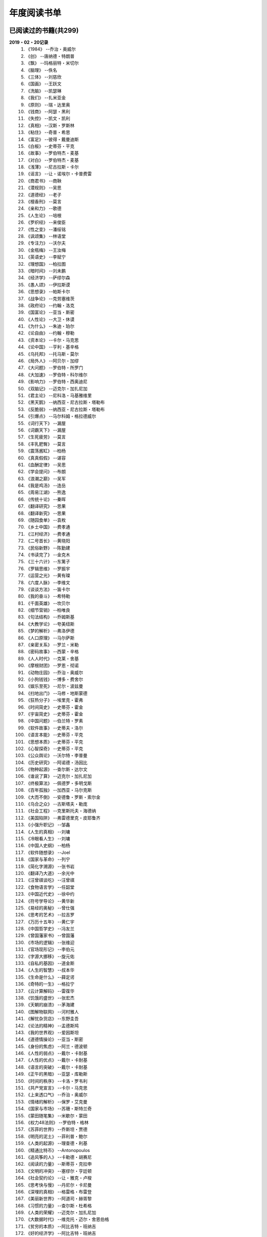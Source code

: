 年度阅读书单 
^^^^^^^^^^^^^^^^^^^^^^^^^^^^^^^^^^

已阅读过的书籍(共299)
-------------------------------------------
**2019・02・20记录**
    (1) 《1984》                         --乔治・奥威尔
    (#) 《创》                           --唐纳德・特朗普
    (#) 《飘》                           --玛格丽特・米切尔
    (#) 《脑理》                         --佚名
    (#) 《三体》                         --刘慈欣
    (#) 《国画》                         --王跃文
    (#) 《洗脑》                         --凯瑟琳
    (#) 《我们》                         --扎米亚金
    (#) 《原则》                         --瑞・达里奥
    (#) 《钱商》                         --阿瑟・黑利
    (#) 《失控》                         --凯文・凯利
    (#) 《真相》                         --汉斯・罗斯林
    (#) 《粘住》                         --奇普・希思
    (#) 《富足》                         --彼得・戴曼迪斯
    (#) 《白板》                         --史蒂芬・平克
    (#) 《故事》                         --罗伯特杰・麦基
    (#) 《对白》                         --罗伯特杰・麦基
    (#) 《浅薄》                         --尼古拉斯・卡尔
    (#) 《谣言》                         --让・诺埃尔・卡普费雷
    (#) 《商君书》                       --商鞅
    (#) 《潜规则》                       --吴思
    (#) 《道德经》                       --老子
    (#) 《檀香刑》                       --莫言
    (#) 《亲和力》                       --歌德
    (#) 《人生论》                       --培根
    (#) 《罗织经》                       --来俊臣
    (#) 《性之变》                       --潘绥铭
    (#) 《讽颂集》                       --林语堂
    (#) 《专注力》                       --沃尔夫
    (#) 《金瓶梅》                       --王汝梅
    (#) 《英语史》                       --李赋宁
    (#) 《理想国》                       --柏拉图
    (#) 《暗时间》                       --刘未鹏
    (#) 《经济学》                       --萨缪尔森
    (#) 《愚人颂》                       --伊拉斯谟
    (#) 《思想录》                       --帕斯卡尔
    (#) 《战争论》                       --克劳塞维茨
    (#) 《政府论》                       --约翰・洛克
    (#) 《国富论》                       --亚当・斯密
    (#) 《人性论》                       --大卫・休谟
    (#) 《为什么》                       --朱迪・珀尔
    (#) 《论自由》                       --约翰・穆勒
    (#) 《资本论》                       --卡尔・马克思
    (#) 《论中国》                       --亨利・基辛格
    (#) 《乌托邦》                       --托马斯・莫尔
    (#) 《局外人》                       --阿贝尔・加缪
    (#) 《大问题》                       --罗伯特・所罗门
    (#) 《大加速》                       --罗伯特・科尔维尔
    (#) 《影响力》                       --罗伯特・西奥迪尼
    (#) 《双脑记》                       --迈克尔・加扎尼加
    (#) 《君主论》                       --尼科洛・马基雅维里
    (#) 《黑天鹅》                       --纳西亚・尼古拉斯・塔勒布
    (#) 《反脆弱》                       --纳西亚・尼古拉斯・塔勒布
    (#) 《引爆点》                       --马尔科姆・格拉德威尔
    (#) 《词行天下》                     --漏屋
    (#) 《词霸天下》                     --漏屋
    (#) 《生死疲劳》                     --莫言
    (#) 《丰乳肥臀》                     --莫言
    (#) 《震荡酱缸》                     --柏杨
    (#) 《真真假假》                     --谌容
    (#) 《血酬定律》                     --吴思
    (#) 《学会提问》                     --布朗
    (#) 《浪潮之巅》                     --吴军
    (#) 《我是鸡汤》                     --连岳
    (#) 《周易江湖》                     --熊逸
    (#) 《传统十论》                     --秦晖
    (#) 《翻译研究》                     --思果
    (#) 《翻译新究》                     --思果
    (#) 《随园食单》                     --袁枚
    (#) 《乡土中国》                     --费孝通
    (#) 《江村经济》                     --费孝通
    (#) 《二号首长》                     --黄晓阳
    (#) 《民俗新野》                     --陈勤建
    (#) 《书读完了》                     --金克木
    (#) 《三十六计》                     --东篱子
    (#) 《罗辑思维》                     --罗振宇
    (#) 《运营之光》                     --黄有璨
    (#) 《六度人脉》                     --李维文
    (#) 《谈谈方法》                     --笛卡尔
    (#) 《我的奋斗》                     --希特勒
    (#) 《千面英雄》                     --坎贝尔
    (#) 《细节营销》                     --柏唯良
    (#) 《句法结构》                     --乔姆斯基
    (#) 《大教学论》                     --夸美纽斯
    (#) 《梦的解析》                     --弗洛伊德
    (#) 《人口原理》                     --马尔萨斯
    (#) 《亲密关系》                     --罗兰・米勒
    (#) 《密码故事》                     --西蒙・辛格
    (#) 《人人时代》                     --克莱・舍基
    (#) 《摩根财团》                     --罗恩・彻诺
    (#) 《动物庄园》                     --乔治・奥威尔
    (#) 《小狗钱钱》                     --博多・费舍尔
    (#) 《娱乐至死》                     --尼尔・波兹曼
    (#) 《扫地出门》                     --马修・地斯蒙德
    (#) 《狂热分子》                     --埃里克・霍弗
    (#) 《时间简史》                     --史蒂芬・霍金
    (#) 《宇宙简史》                     --史蒂芬・霍金
    (#) 《中国问题》                     --伯兰特・罗素
    (#) 《软件故事》                     --史蒂夫・洛尔
    (#) 《语言本能》                     --史蒂芬・平克
    (#) 《思想本质》                     --史蒂芬・平克
    (#) 《心智探奇》                     --史蒂芬・平克
    (#) 《公众舆论》                     --沃尔特・李普曼
    (#) 《历史研究》                     --阿诺德・汤因比
    (#) 《物种起源》                     --查尔斯・达尔文
    (#) 《谁说了算》                     --迈克尔・加扎尼加
    (#) 《终极算法》                     --佩德罗・多明戈斯
    (#) 《百年孤独》                     --加西亚・马尔克斯
    (#) 《大而不倒》                     --安德鲁・罗斯・索尔金
    (#) 《乌合之众》                     --古斯塔夫・勒庞
    (#) 《社会工程》                     --克里斯托夫・海德纳
    (#) 《美国陷阱》                     --弗雷德里克・皮耶鲁齐
    (#) 《小强升职记》                   --邹鑫
    (#) 《人生的真相》                   --刘墉
    (#) 《冷眼看人生》                   --刘墉
    (#) 《中国人史纲》                   --柏杨
    (#) 《软件随想录》                   --Joel
    (#) 《国家与革命》                   --列宁
    (#) 《简化字溯源》                   --张书岩
    (#) 《翻译乃大道》                   --余光中
    (#) 《汪曾祺谈吃》                   --汪曾祺
    (#) 《食物语言学》                   --任韶堂
    (#) 《中国近代史》                   --徐中约
    (#) 《符号学导论》                   --黄华新
    (#) 《易经的奥秘》                   --曾仕强
    (#) 《思考的艺术》                   --拉吉罗
    (#) 《万历十五年》                   --黄仁宇
    (#) 《中国哲学史》                   --冯友兰
    (#) 《曾国藩家书》                   --曾国藩
    (#) 《市场的逻辑》                   --张维迎
    (#) 《官场现形记》                   --李伯元
    (#) 《字源大挪移》                   --旋元佑
    (#) 《自私的基因》                   --道金斯
    (#) 《人生的智慧》                   --叔本华
    (#) 《生命是什么》                   --薛定谔
    (#) 《奇特的一生》                   --格拉宁
    (#) 《云计算解码》                   --雷葆华
    (#) 《饥饿的盛世》                   --张宏杰
    (#) 《天朝的崩溃》                   --茅海建
    (#) 《图解物联网》                   --河村雅人
    (#) 《解忧杂货店》                   --东野圭吾
    (#) 《论法的精神》                   --孟德斯鸠
    (#) 《我的世界观》                   --爱因斯坦
    (#) 《道德情操论》                   --亚当・斯密
    (#) 《身份的焦虑》                   --阿兰・德波顿
    (#) 《人性的弱点》                   --戴尔・卡耐基
    (#) 《人性的优点》                   --戴尔・卡耐基
    (#) 《语言的突破》                   --戴尔・卡耐基
    (#) 《正午的黑暗》                   --亚瑟・库勒斯
    (#) 《时间的秩序》                   --卡洛・罗韦利
    (#) 《共产党宣言》                   --卡尔・马克思
    (#) 《上来透口气》                   --乔治・奥威尔
    (#) 《情绪的解析》                   --保罗・艾克曼
    (#) 《国家与市场》                   --苏珊・斯特兰奇
    (#) 《蒙田随笔集》                   --米歇尔・蒙田
    (#) 《权力48法则》                   --罗伯特・格林
    (#) 《苏菲的世界》                   --乔斯坦・贾德
    (#) 《明亮的泥土》                   --菲利普・鲍尔
    (#) 《人类的起源》                   --理查德・利基
    (#) 《精通比特币》                   --Antonopoulos
    (#) 《追风筝的人》                   --卡勒德・胡赛尼
    (#) 《阅读的力量》                   --斯蒂芬・克拉申
    (#) 《文明的冲突》                   --塞缪尔・亨廷顿
    (#) 《社会契约论》                   --让・雅克・卢梭
    (#) 《思考快与慢》                   --丹尼尔・卡尼曼
    (#) 《深埋的真相》                   --格雷格・布雷登
    (#) 《美丽新世界》                   --阿道司・赫胥黎
    (#) 《习惯的力量》                   --查尔斯・杜希格
    (#) 《人类的荣耀》                   --迈克尔・加扎尼加
    (#) 《大数据时代》                   --维克托・迈尔・舍恩伯格
    (#) 《贫穷的本质》                   --阿比吉特・班纳吉
    (#) 《好的经济学》                   --阿比吉特・班纳吉
    (#) 《西方的没落》                   --奥斯瓦尔德・斯宾格勒
    (#) 《天堂蒜薹之歌》                 --莫言
    (#) 《我不是教你诈》                 --刘墉
    (#) 《丑陋的中国人》                 --柏杨
    (#) 《走不出的风景》                 --苏力
    (#) 《人工智能简史》                 --尼克
    (#) 《女生呵护指南》                 --六层楼
    (#) 《东晋门阀政治》                 --田余庆
    (#) 《追随直觉之路》                 --坎贝尔
    (#) 《从一到无穷大》                 --伽莫夫
    (#) 《英语词源趣谈》                 --庄和诚
    (#) 《财富自由之路》                 --李笑来
    (#) 《孙子兵法注解》                 --郭化若
    (#) 《巴蜀地名趣谈》                 --张海鹏
    (#) 《人生五大问题》                 --莫罗阿
    (#) 《吾国教育病理》                 --郑也夫
    (#) 《量子力学原理》                 --狄拉克
    (#) 《经济发展理论》                 --熊彼特
    (#) 《图解密码技术》                 --结城浩
    (#) 《中国农民调查》                 --陈桂棣
    (#) 《沉默的大多数》                 --王小波
    (#) 《革命与反革命》                 --王奇生
    (#) 《通往奴役之路》                 --哈耶克
    (#) 《中式英语之鉴》                 --平卡姆
    (#) 《深度学习入门》                 --加藤康一
    (#) 《少有人走的路》                 --M・斯科特・派克
    (#) 《马可波罗游记》                 --马可・波罗
    (#) 《痛苦的中国人》                 --彼得・汉德克
    (#) 《五天学会绘画》                 --贝蒂・爱德华
    (#) 《财务自由之路》                 --博多・费舍尔
    (#) 《中国人的性格》                 --阿瑟・史密斯
    (#) 《丑陋的美国人》                 --威廉・莱德勒
    (#) 《如何高效学习》                 --斯科特・杨
    (#) 《高城堡里的人》                 --菲利普・迪克
    (#) 《股市长线法宝》                 --杰里米・西格尔
    (#) 《大教堂与集市》                 --艾瑞克・S.雷蒙德
    (#) 《下一步是什么》                 --马克思・布鲁克曼
    (#) 《聪明的投资者》                 --本杰明・格雷厄姆
    (#) 《富爸爸穷爸爸》                 --罗伯特・T・清崎
    (#) 《相对论的意义》                 --阿尔伯特・爱因斯坦
    (#) 《冲破人生的冰河》               --刘墉
    (#) 《拆掉思维里的墙》               --古典
    (#) 《女装入门到精通》               --三叶
    (#) 《一本书读懂财报》               --肖星
    (#) 《费曼物理学讲义》               --费曼
    (#) 《少年维特的烦恼》               --歌德
    (#) 《任正非谈话汇编》               --任正非
    (#) 《繁体字通俗演绎》               --张北冥
    (#) 《韭菜的自我修养》               --李笑来
    (#) 《把时间当做朋友》               --李笑来
    (#) 《人人都能用英语》               --李笑来
    (#) 《中国的经济制度》               --张五常
    (#) 《说不尽的中国人》               --曾仕强
    (#) 《利玛窦中国札记》               --利玛窦
    (#) 《普通语言学教程》               --索绪尔
    (#) 《中国文化的展望》               --殷海光
    (#) 《旧制度与大革命》               --托克维尔
    (#) 《妙趣横生博弈论》               --迪克西特
    (#) 《极权主义的起源》               --汉娜・阿伦特
    (#) 《科学发现的逻辑》               --卡尔・波普尔
    (#) 《八十天环游地球》               --儒勒・凡尔纳
    (#) 《对伪心理学说不》               --基思・斯坦诺维奇
    (#) 《科学革命的结构》               --托马斯・库恩
    (#) 《乔布斯魔力演讲》               --卡迈恩・加洛
    (#) 《重返美丽新世界》               --阿道司・赫胥黎
    (#) 《牛奶可乐经济学》               --罗伯特・弗兰克
    (#) 《人类存在的意义》               --爱德华・威尔逊
    (#) 《如何阅读一本书》               --摩提莫・J.艾德勒
    (#) 《零边际成本社会》               --杰里米・里夫金
    (#) 《Linux就该这么学》              --刘遄
    (#) 《丧家狗：我读论语》             --李零
    (#) 《你不可不知的人性》             --刘墉
    (#) 《手把手教你读财报》             --唐朝
    (#) 《华杉讲透孙子兵法》             --华杉
    (#) 《我们要活得有尊严》             --柏杨
    (#) 《天才在左疯子在右》             --高铭
    (#) 《中国的当下与未来》             --郑永年
    (#) 《英语词根说文解字》             --李平武
    (#) 《像艺术家一样思考》             --李明玉
    (#) 《把你的英语用起来》             --伍君仪
    (#) 《统计学关我什么事》             --小岛宽之
    (#) 《指数基金投资指南》             --银行螺丝钉
    (#) 《布雷顿森林货币战》             --本・斯泰尔
    (#) 《历史决定论的贫困》             --卡尔・波普尔
    (#) 《历史的起源与目标》             --卡尔・雅斯贝斯
    (#) 《纳什均衡与博弈论》             --汤姆・齐格弗里德
    (#) 《潜伏在办公室(1,2)》            --陆琪
    (#) 《环球国家地理.欧洲》            --国家地理编委
    (#) 《特朗普成功创业101》            --迈克尔・戈登
    (#) 《一眼把人看透的本领》           --瀚文
    (#) 《英译中国现代散文选》           --张培基
    (#) 《我们赖以生存的隐喻》           --莱考夫/詹森
    (#) 《写给大家看的设计书》           --威廉姆斯
    (#) 《写给女人的幸福箴言》           --戴尔・卡耐基
    (#) 《在脑袋一侧猛敲一下》           --罗杰・冯.欧克
    (#) 《自然哲学的数学原理》           --艾萨克・牛顿
    (#) 《汉字-中国文化的基因》          --赵世民
    (#) 《超级符号就是超级创意》         --华杉
    (#) 《冰与火：中国股市记忆》         --郭振玺
    (#) 《中国文化的深层次结构》         --孙培基
    (#) 《中国人的焦虑从哪里来》         --茅于轼
    (#) 《英语思维是这样炼成的》         --王乐平
    (#) 《如何停止忧虑开创人生》         --戴尔・卡耐基
    (#) 《改变心理学的40项研究》         --罗杰・R・霍克
    (#) 《世界上最简单的会计书》         --达雷尔・穆利斯
    (#) 《高效能人士的七个习惯》         --史蒂芬・柯维
    (#) 《历史的终结及最后之人》         --弗朗西斯・福山
    (#) 《写给大家看的PPT设计书》        --威廉姆斯
    (#) 《建丰二年：新中国乌有史》       --陈冠中
    (#) 《六个月学会任何一门外语》       --龙飞虎
    (#) 《英语魔法师之语法俱乐部》       --旋元佑
    (#) 《你一定爱读的极简欧洲史》       --约翰・赫斯特
    (#) 《人类简史：从动物到上帝》       --尤瓦尔・诺亚・赫拉利
    (#) 《未来简史：从智人到智神》       --尤瓦尔・诺亚・赫拉利
    (#) 《论个人在历史上的作用问题》     --普列汉诺夫
    (#) 《论人类不平等的起源和基础》     --让・雅克・卢梭
    (#) 《今日简史：人类命运大议题》     --尤瓦尔・诺亚・赫拉利
    (#) 《找对英语学习方法的第一本书》   --漏屋
    (#) 《认知突围：做复杂时代的明白人》 --蔡垒磊
    (#) 《Unix痛恨者手册》               --Simon Garfinkel
    (#) 《Little Prince》                --Antoine de Saint-Exuper
    (#) 《Who moved my cheese》          --斯宾塞・约翰逊
    (#) 《The Old Man and The Sea》      --Ernest Hemingway
    (#) 《Lady Chatterley's Lover》      --D・H.Lawrence
    (#) 《The Input Hypothesis》         --Steven D. Krashen
    (#) 《A history of language》        --Steven Roger Fischer
    (#) 《How the English became the English》   --Simon Horobin

2018年年度书单(共68本)
-------------------------------------------
**2019・02・20记录**
    (1) 《1984》                         --乔治・奥威尔
    (#) 《我们》                         --扎米亚金
    (#) 《原则》                         --瑞・达里奥
    (#) 《事实》                         --汉斯・罗斯林
    (#) 《粘住》                         --奇普・希思
    (#) 《经济学》                       --萨缪尔森
    (#) 《国富论》                       --亚当・斯密
    (#) 《资本论》                       --卡尔・马克思
    (#) 《乌托邦》                       --托马斯・莫尔
    (#) 《影响力》                       --罗伯特・西奥迪尼
    (#) 《引爆点》                       --马尔科姆・格拉德威尔
    (#) 《词行天下》                     --漏屋
    (#) 《词霸天下》                     --漏屋
    (#) 《罗辑思维》                     --罗振宇
    (#) 《乡土中国》                     --费孝通
    (#) 《句法结构》                     --乔姆斯基
    (#) 《大教学论》                     --夸美纽斯
    (#) 《动物庄园》                     --乔治・奥威尔
    (#) 《小狗钱钱》                     --博多・费舍尔
    (#) 《软件故事》                     --史蒂夫・洛尔
    (#) 《终极算法》                     --佩德罗・多明戈斯
    (#) 《乌合之众》                     --古斯塔夫・勒庞
    (#) 《生命是什么》                   --薛定谔
    (#) 《奇特的一生》                   --格拉宁
    (#) 《字源大挪移》                   --旋元佑
    (#) 《道德情操论》                   --亚当・斯密
    (#) 《共产党宣言》                   --卡尔・马克思
    (#) 《苏菲的世界》                   --乔斯坦・贾德
    (#) 《美丽新世界》                   --阿道司・赫胥黎
    (#) 《阅读的力量》                   --斯蒂芬・克拉申
    (#) 《财富自由之路》                 --李笑来
    (#) 《英语词源趣谈》                 --庄和诚
    (#) 《量子力学原理》                 --狄拉克
    (#) 《经济发展理论》                 --熊彼特
    (#) 《深度学习入门》                 --加藤康一
    (#) 《财务自由之路》                 --博多・费舍尔
    (#) 《五天学会绘画》                 --贝蒂・爱德华
    (#) 《富爸爸穷爸爸》                 --罗伯特・T.清崎
    (#) 《大教堂与集市》                 --艾瑞克・S.雷蒙德
    (#) 《女装入门到精通》               --三叶
    (#) 《费曼物理学讲义》               --费曼
    (#) 《拆掉思维里的墙》               --古典
    (#) 《繁体字通俗演绎》               --张北冥
    (#) 《韭菜的自我修养》               --李笑来
    (#) 《把时间当做朋友》               --李笑来
    (#) 《人人都能用英语》               --李笑来
    (#) 《Unix痛恨者手册》               --Simon Garfinkel
    (#) 《对伪心理学说不》               --基思・斯坦诺维奇
    (#) 《牛奶可乐经济学》               --罗伯特・弗兰克
    (#) 《如何阅读一本书》               --摩提莫・J.艾德勒
    (#) 《把你的英语用起来》             --伍君仪
    (#) 《统计学关我什么事》             --小岛宽之
    (#) 《指数基金投资指南》             --银行螺丝钉
    (#) 《写给大家看的设计书》           --威廉姆斯
    (#) 《英语思维是这样炼成的》         --王乐平
    (#) 《写给大家看的PPT设计书》        --威廉姆斯
    (#) 《六个月学会任何一门外语》       --龙飞虎
    (#) 《英语魔法师之语法俱乐部》       --旋元佑
    (#) 《你一定爱读的极简欧洲史》       --约翰・赫斯特
    (#) 《人类简史：从动物到上帝》       --尤瓦尔・诺亚・赫拉利
    (#) 《未来简史：从智人到智神》       --尤瓦尔・诺亚・赫拉利
    (#) 《今日简史：人类命运大议题》     --尤瓦尔・诺亚・赫拉利
    (#) 《找对英语学习方法的第一本书》   --漏屋
    (#) 《认知突围：做复杂时代的明白人》 --蔡垒磊
    (#) 《Little Prince》                --Antoine de Saint-Exuper
    (#) 《Who moved my cheese》          --斯宾塞・约翰逊
    (#) 《The Old Man and The Sea》      --Ernest Hemingway
    (#) 《Lady Chatterley's Lover》      --D・H.Lawrence


2019年年度书单(共137本)
-------------------------------------------
**2019・02・20记录**
    (1) 《创》                           --唐纳德・特朗普
    (#) 《脑理》                         --佚名
    (#) 《三体》                         --刘慈欣
    (#) 《钱商》                         --阿瑟・黑利
    (#) 《失控》                         --凯文・凯利
    (#) 《富足》                         --彼得・戴曼迪斯
    (#) 《浅薄》                         --尼古拉斯・卡尔
    (#) 《道德经》                       --老子
    (#) 《商君书》                       --商鞅
    (#) 《潜规则》                       --吴思
    (#) 《檀香刑》                       --莫言
    (#) 《罗织经》                       --来俊臣
    (#) 《性之变》                       --潘绥铭
    (#) 《讽颂集》                       --林语堂
    (#) 《金瓶梅》                       --王汝梅
    (#) 《专注力》                       --沃尔夫
    (#) 《愚人颂》                       --伊拉斯谟
    (#) 《为什么》                       --朱迪・珀尔
    (#) 《论自由》                       --约翰・穆勒
    (#) 《论中国》                       --亨利・基辛格
    (#) 《大问题》                       --罗伯特・所罗门
    (#) 《黑天鹅》                       --纳西亚・尼古拉斯・塔勒布
    (#) 《亲和力》                       --歌德
    (#) 《浪潮之巅》                     --吴军
    (#) 《血酬定律》                     --吴思
    (#) 《生死疲劳》                     --莫言
    (#) 《学会提问》                     --布朗
    (#) 《震荡酱缸》                     --柏杨
    (#) 《真真假假》                     --谌容
    (#) 《三十六计》                     --东篱子
    (#) 《二号首长》                     --黄晓阳
    (#) 《民俗新野》                     --陈勤建
    (#) 《书读完了》                     --金克木
    (#) 《运营之光》                     --黄有璨
    (#) 《谈谈方法》                     --笛卡尔
    (#) 《梦的解析》                     --弗洛伊德
    (#) 《密码故事》                     --西蒙・辛格
    (#) 《娱乐至死》                     --尼尔・波兹曼
    (#) 《中国问题》                     --伯兰特・罗素
    (#) 《时间简史》                     --史蒂芬・霍金
    (#) 《宇宙简史》                     --史蒂芬・霍金
    (#) 《历史研究》                     --阿诺德・汤因比
    (#) 《百年孤独》                     --加西亚・马尔克斯
    (#) 《社会工程》                     --克里斯托夫・海德纳
    (#) 《美国陷阱》                     --弗雷德里克・皮耶鲁齐
    (#) 《人生的真相》                   --刘墉
    (#) 《冷眼看人生》                   --刘墉
    (#) 《中国人史纲》                   --柏杨
    (#) 《软件随想录》                   --Joel
    (#) 《官场现形记》                   --李伯元
    (#) 《自私的基因》                   --道金斯
    (#) 《曾国藩家书》                   --曾国藩
    (#) 《易经的奥秘》                   --曾仕强
    (#) 《市场的逻辑》                   --张维迎
    (#) 《万历十五年》                   --黄仁宇
    (#) 《中国哲学史》                   --冯友兰
    (#) 《中国近代史》                   --徐中约
    (#) 《符号学导论》                   --黄华新
    (#) 《思考的艺术》                   --拉吉罗
    (#) 《汪曾祺谈吃》                   --汪曾祺
    (#) 《食物语言学》                   --任韶堂
    (#) 《人生的智慧》                   --叔本华
    (#) 《人性的弱点》                   --戴尔・卡耐基
    (#) 《人性的优点》                   --戴尔・卡耐基
    (#) 《语言的突破》                   --戴尔・卡耐基
    (#) 《时间的秩序》                   --卡洛・罗韦利
    (#) 《正午的黑暗》                   --亚瑟・库勒斯
    (#) 《社会契约论》                   --让・雅克・卢梭
    (#) 《明亮的泥土》                   --菲利普・鲍尔
    (#) 《文明的冲突》                   --塞缪尔・亨廷顿
    (#) 《习惯的力量》                   --查尔斯・杜希格
    (#) 《深埋的真相》                   --格雷格・布雷登
    (#) 《思考快与慢》                   --丹尼尔・卡尼曼
    (#) 《大数据时代》                   --维克托・迈尔・舍恩伯格
    (#) 《贫穷的本质》                   --阿比吉特・班纳吉
    (#) 《西方的没落》                   --奥斯瓦尔德・斯宾格勒
    (#) 《天堂蒜薹之歌》                 --莫言
    (#) 《丑陋的中国人》                 --柏杨
    (#) 《走不出的风景》                 --苏力
    (#) 《我不是教你诈》                 --刘墉
    (#) 《人工智能简史》                 --尼克
    (#) 《女生呵护指南》                 --六层楼
    (#) 《东晋门阀政治》                 --田余庆
    (#) 《从一到无穷大》                 --伽莫夫
    (#) 《孙子兵法注解》                 --郭化若
    (#) 《巴蜀地名趣谈》                 --张海鹏
    (#) 《人生五大问题》                 --莫罗阿
    (#) 《吾国教育病理》                 --郑也夫
    (#) 《图解密码技术》                 --结城浩
    (#) 《中国农民调查》                 --陈桂棣
    (#) 《马可波罗游记》                 --马可・波罗
    (#) 《中国人的性格》                 --阿瑟・史密斯
    (#) 《痛苦的中国人》                 --彼得・汉德克
    (#) 《如何高效学习》                 --斯科特・杨
    (#) 《高城堡里的人》                 --菲利普・迪克
    (#) 《股市长线法宝》                 --杰里米・西格尔
    (#) 《下一步是什么》                 --马克思・布鲁克曼
    (#) 《聪明的投资者》                 --本杰明・格雷厄姆
    (#) 《相对论的意义》                 --阿尔伯特・爱因斯坦
    (#) 《一本书读懂财报》               --肖星
    (#) 《冲破人生的冰河》               --刘墉
    (#) 《少年维特的烦恼》               --歌德
    (#) 《中国的经济制度》               --张五常
    (#) 《说不尽的中国人》               --曾仕强
    (#) 《利玛窦中国札记》               --利玛窦
    (#) 《科学发现的逻辑》               --卡尔・波普尔
    (#) 《乔布斯魔力演讲》               --卡迈恩・加洛
    (#) 《人类存在的意义》               --爱德华・威尔逊
    (#) 《重返美丽新世界》               --阿道司・赫胥黎
    (#) 《Linux就该这么学》              --刘遄
    (#) 《华杉讲透孙子兵法》             --华杉
    (#) 《我们要活得有尊严》             --柏杨
    (#) 《你不可不知的人性》             --刘墉
    (#) 《手把手教你读财报》             --唐朝
    (#) 《丧家狗：我读论语》             --李零
    (#) 《天才在左疯子在右》             --高铭
    (#) 《像艺术家一样思考》             --李明玉
    (#) 《布雷顿森林货币战》             --本・斯泰尔
    (#) 《历史决定论的贫困》             --卡尔・波普尔
    (#) 《纳什均衡与博弈论》             --汤姆・齐格弗里德
    (#) 《历史的起源与目标》             --卡尔・雅斯贝斯
    (#) 《少有人走的路(一)》             --M・斯科特・派克
    (#) 《潜伏在办公室(1,2)》            --陆琪
    (#) 《环球国家地理.欧洲》            --国家地理编委
    (#) 《特朗普成功创业101》            --迈克尔・戈登
    (#) 《英译中国现代散文选》           --张培基
    (#) 《写给女人的幸福箴言》           --戴尔・卡耐基
    (#) 《在脑袋一侧猛敲一下》           --罗杰・冯.欧克
    (#) 《自然哲学的数学原理》           --艾萨克・牛顿
    (#) 《中国文化的深层次结构》         --孙培基
    (#) 《中国人的焦虑从哪里来》         --茅于轼
    (#) 《冰与火：中国股市记忆》         --郭振玺
    (#) 《高效能人士的七个习惯》         --史蒂芬・柯维
    (#) 《世界上最简单的会计书》         --达雷尔・穆利斯
    (#) 《建丰二年：新中国乌有史》       --陈冠中
    (#) 《论人类不平等的起源和基础》     --让・雅克・卢梭
    (#) 《How the English became the English》   --Simon Horobin

2020年年度书单(共94本)
-------------------------------------------
**2020・01・01记录**
    (1) 《追风筝的人》                   --卡勒德・胡赛尼
    (#) 《六度人脉》                     --李维文
    (#) 《沉默的大多数》                 --王小波
    (#) 《扫地出门》                     --马修・地斯蒙德
    (#) 《解忧杂货店》                   --东野圭吾
    (#) 《八十天环游地球》               --儒勒・凡尔纳
    (#) 《物种起源》                     --查尔・斯达尔文
    (#) 《人类的起源》                   --理查德・利基
    (#) 《妙趣横生博弈论》               --迪克西特
    (#) 《翻译乃大道》                   --余光中
    (#) 《上来透口气》                   --乔治・奥威尔
    (#) 《君主论》                       --尼科洛・马基雅维里
    (#) 《战争论》                       --克劳塞维茨
    (#) 《人口原理》                     --马尔萨斯
    (#) 《云计算解码》                   --雷葆华
    (#) 《公众舆论》                     --沃尔特・李普曼
    (#) 《谣言》                         --让・诺埃尔・卡普费雷
    (#) 《图解物联网》                   --河村雅人
    (#) 《飘》                           --玛格丽特・米切尔
    (#) 《狂热分子》                     --埃里克・霍弗
    (#) 《历史的终结及最后之人》         --弗朗西斯・福山
    (#) 《我的奋斗》                     --希特勒
    (#) 《身份的焦虑》                   --阿兰・德波顿
    (#) 《论个人在历史上的作用问题》     --普列汉诺夫
    (#) 《思想录》                       --帕斯卡尔
    (#) 《改变心理学的40项研究》         --罗杰・R・霍克
    (#) 《故事》                         --罗伯特杰・麦基
    (#) 《对白》                         --罗伯特杰・麦基
    (#) 《The Input Hypothesis》         --Steven D. Krashen
    (#) 《A history of language》        --Steven Roger Fischer
    (#) 《我是鸡汤》                     --连岳
    (#) 《如何停止忧虑开创人生》         --戴尔・卡耐基
    (#) 《人类的荣耀》                   --迈克尔・加扎尼加
    (#) 《谁说了算》                     --迈克尔・加扎尼加
    (#) 《双脑记》                       --迈克尔・加扎尼加
    (#) 《语言本能》                     --史蒂芬・平克
    (#) 《江村经济》                     --费孝通
    (#) 《极权主义的起源》               --汉娜・阿伦特
    (#) 《局外人》                       --阿贝尔・加缪
    (#) 《小强升职记》                   --邹鑫
    (#) 《周易江湖》                     --熊逸
    (#) 《国画》                         --王跃文
    (#) 《权力48法则》                   --罗伯特・格林
    (#) 《旧制度与大革命》               --托克维尔
    (#) 《精通比特币》                   --Antonopoulos
    (#) 《零边际成本社会》               --杰里米・里夫金
    (#) 《我们赖以生存的隐喻》           --莱考夫/詹森
    (#) 《千面英雄》                     --坎贝尔
    (#) 《追随直觉之路》                 --坎贝尔
    (#) 《人人时代》                     --克莱・舍基
    (#) 《思想本质》                     --史蒂芬・平克
    (#) 《心智探奇》                     --史蒂芬・平克
    (#) 《白板》                         --史蒂芬・平克
    (#) 《摩根财团》                     --罗恩・彻诺
    (#) 《人性论》                       --大卫・休谟
    (#) 《蒙田随笔集》                   --米歇尔・蒙田
    (#) 《培根人生论》                   --培根
    (#) 《简化字溯源》                   --张书岩
    (#) 《汉字-中国文化的基因》          --赵世民
    (#) 《饥饿的盛世》                   --张宏杰
    (#) 《天朝的崩溃》                   --茅海建
    (#) 《革命与反革命》                 --王奇生
    (#) 《传统十论》                     --秦晖
    (#) 《大而不倒》                     --安德鲁・罗斯・索尔金
    (#) 《情绪的解析》                   --保罗・艾克曼
    (#) 《翻译研究》                     --思果
    (#) 《翻译新究》                     --思果
    (#) 《英语史》                       --李赋宁
    (#) 《细节营销》                     --柏唯良
    (#) 《好的经济学》                   --阿比吉特・班纳吉
    (#) 《英语词根说文解字》             --李平武
    (#) 《普通语言学教程》               --索绪尔
    (#) 《暗时间》                       --刘未鹏
    (#) 《论法的精神》                   --孟德斯鸠
    (#) 《中国的当下与未来》             --郑永年
    (#) 《大加速》                       --罗伯特·科尔维尔
    (#) 《亲密关系》                     --罗兰・米勒
    (#) 《通往奴役之路》                 --哈耶克
    (#) 《随园食单》                     --袁枚
    (#) 《超级符号就是超级创意》         --华杉
    (#) 《任正非谈话汇编》               --任正非
    (#) 《政府论》                       --洛克
    (#) 《反脆弱》                       --纳西亚・尼古拉斯・塔勒布
    (#) 《科学革命的结构》               --托马斯・库恩
    (#) 《国家与市场》                   --苏珊・斯特兰奇
    (#) 《一眼把人看透的本领》           --瀚文
    (#) 《丰乳肥臀》                     --莫言
    (#) 《丑陋的美国人》                 --威廉・莱德勒
    (#) 《中国文化的展望》               --殷海光
    (#) 《我的世界观》                   --爱因斯坦
    (#) 《国家与革命》                   --列宁
    (#) 《洗脑》                         --凯瑟琳
    (#) 《理想国》                       --柏拉图
    (#) 《中式英语之鉴》                 --平卡姆
